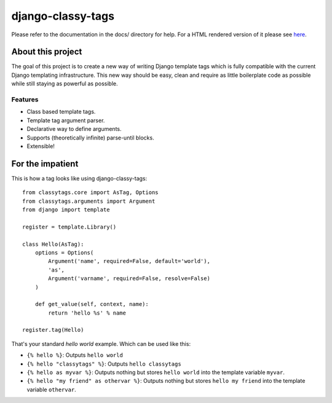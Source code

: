 ==================
django-classy-tags
==================

Please refer to the documentation in the docs/ directory for help. For a HTML
rendered version of it please see `here <http://django-classy-tags.rtfd.org>`_.

******************
About this project
******************

The goal of this project is to create a new way of writing Django template tags
which is fully compatible with the current Django templating infrastructure.
This new way should be easy, clean and require as little boilerplate code as
possible while still staying as powerful as possible.

Features
--------

* Class based template tags.
* Template tag argument parser.
* Declarative way to define arguments.
* Supports (theoretically infinite) parse-until blocks.
* Extensible!


*****************
For the impatient
*****************

This is how a tag looks like using django-classy-tags::

    from classytags.core import AsTag, Options
    from classytags.arguments import Argument
    from django import template
    
    register = template.Library()
    
    class Hello(AsTag):
        options = Options(
            Argument('name', required=False, default='world'),
            'as',
            Argument('varname', required=False, resolve=False)
        )
        
        def get_value(self, context, name):
            return 'hello %s' % name

    register.tag(Hello)
            
That's your standard *hello world* example. Which can be used like this:

* ``{% hello %}``: Outputs ``hello world``
* ``{% hello "classytags" %}``: Outputs ``hello classytags``
* ``{% hello as myvar %}``: Outputs nothing but stores ``hello world`` into the
  template variable ``myvar``.
* ``{% hello "my friend" as othervar %}``: Outputs nothing but stores 
  ``hello my friend`` into the template variable ``othervar``.
